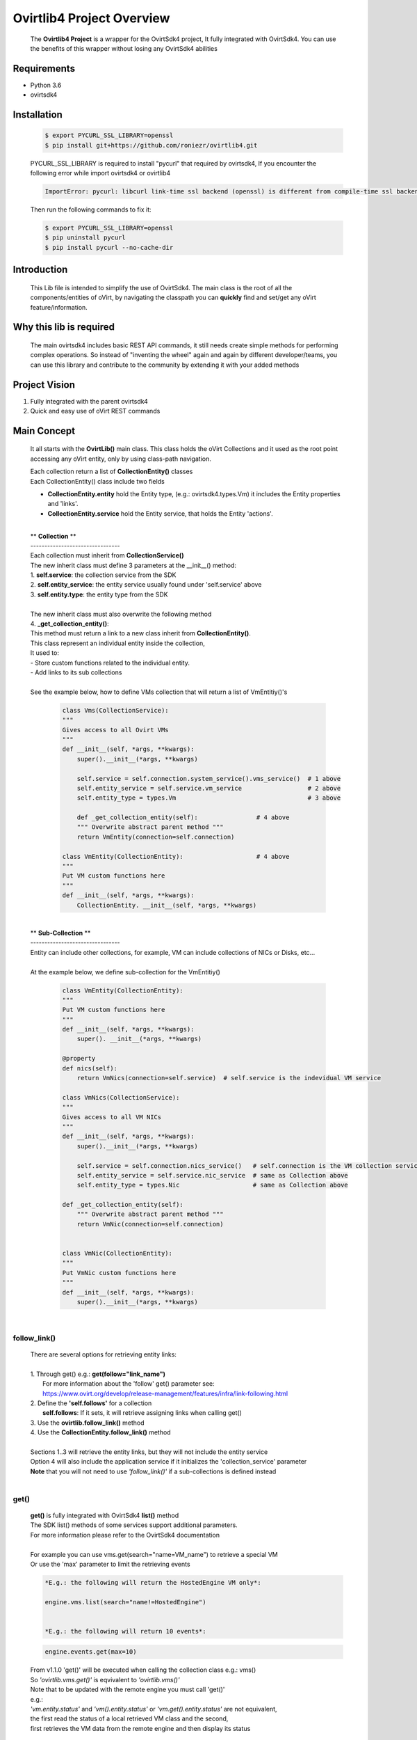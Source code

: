 ==============================
**Ovirtlib4 Project Overview**
==============================

  The **Ovirtlib4 Project** is a wrapper for the OvirtSdk4 project,
  It fully integrated with OvirtSdk4.
  You can use the benefits of this wrapper without losing
  any OvirtSdk4 abilities


**Requirements**
----------------
- Python 3.6
- ovirtsdk4


**Installation**
----------------

 .. code-block:: bash

  $ export PYCURL_SSL_LIBRARY=openssl
  $ pip install git+https://github.com/roniezr/ovirtlib4.git

 PYCURL_SSL_LIBRARY is required to install "pycurl" that required by ovirtsdk4,
 If you encounter the following error while import ovirtsdk4 or ovirtlib4

 .. code-block:: bash

  ImportError: pycurl: libcurl link-time ssl backend (openssl) is different from compile-time ssl backend (nss)

 Then run the following commands to fix it:

 .. code-block:: bash

  $ export PYCURL_SSL_LIBRARY=openssl
  $ pip uninstall pycurl
  $ pip install pycurl --no-cache-dir


**Introduction**
----------------
  This Lib file is intended to simplify the use of OvirtSdk4.
  The main class is the root of all the components/entities of oVirt,
  by navigating the classpath you can **quickly** find and set/get
  any oVirt feature/information.


**Why this lib is required**
-----------------------------
  The main ovirtsdk4 includes basic REST API commands, it still needs
  create simple methods for performing complex operations.
  So instead of "inventing the wheel" again and again by different developer/teams,
  you can use this library and contribute to the community by extending it
  with your added methods


**Project Vision**
----------------------
1. Fully integrated with the parent ovirtsdk4
2. Quick and easy use of oVirt REST commands


**Main Concept**
----------------
  It all starts with the **OvirtLib()** main class.
  This class holds the oVirt Collections and it used as
  the root point accessing any oVirt entity, only by using
  class-path navigation.

  | Each collection return a list of **CollectionEntity()** classes
  | Each CollectionEntity() class include two fields

  - **CollectionEntity.entity** hold the Entity type, (e.g.: ovirtsdk4.types.Vm) it includes the Entity properties and 'links'.

  - **CollectionEntity.service** hold the Entity service, that holds the Entity 'actions'.

  |
  | ** **Collection** **
  | --------------------------------
  | Each collection must inherit from **CollectionService()**
  | The new inherit class must define 3 parameters at the __init__() method:
  | 1. **self.service**: the collection service from the SDK
  | 2. **self.entity_service**: the entity service usually found under 'self.service' above
  | 3. **self.entity.type**: the entity type from the SDK
  |
  | The new inherit class must also overwrite the following method
  | 4. **_get_collection_entity()**:
  | This method must return a link to a new class inherit from **CollectionEntity()**.
  | This class represent an individual entity inside the collection,
  | It used to:
  | - Store custom functions related to the individual entity.
  | - Add links to its sub collections
  |
  | See the example below, how to define VMs collection that will return a list of VmEntitiy()'s

   .. code-block:: python

    class Vms(CollectionService):
    """
    Gives access to all Ovirt VMs
    """
    def __init__(self, *args, **kwargs):
        super().__init__(*args, **kwargs)

        self.service = self.connection.system_service().vms_service()  # 1 above
        self.entity_service = self.service.vm_service                  # 2 above
        self.entity_type = types.Vm                                    # 3 above

        def _get_collection_entity(self):                # 4 above
        """ Overwrite abstract parent method """
        return VmEntity(connection=self.connection)

    class VmEntity(CollectionEntity):                    # 4 above
    """
    Put VM custom functions here
    """
    def __init__(self, *args, **kwargs):
        CollectionEntity. __init__(self, *args, **kwargs)

  |
  | ** **Sub-Collection** **
  | --------------------------------
  | Entity can include other collections, for example, VM can include collections of NICs or Disks, etc...
  |
  | At the example below, we define sub-collection for the VmEntitiy()

   .. code-block:: python

    class VmEntity(CollectionEntity):
    """
    Put VM custom functions here
    """
    def __init__(self, *args, **kwargs):
        super(). __init__(*args, **kwargs)

    @property
    def nics(self):
        return VmNics(connection=self.service)  # self.service is the indevidual VM service

    class VmNics(CollectionService):
    """
    Gives access to all VM NICs
    """
    def __init__(self, *args, **kwargs):
        super().__init__(*args, **kwargs)

        self.service = self.connection.nics_service()   # self.connection is the VM collection service
        self.entity_service = self.service.nic_service  # same as Collection above
        self.entity_type = types.Nic                    # same as Collection above

    def _get_collection_entity(self):
        """ Overwrite abstract parent method """
        return VmNic(connection=self.connection)


    class VmNic(CollectionEntity):
    """
    Put VmNic custom functions here
    """
    def __init__(self, *args, **kwargs):
        super().__init__(*args, **kwargs)

  |

follow_link()
*****************
  | There are several options for retrieving entity links:
  |
  | 1. Through get() e.g.: **get(follow="link_name")**
  |    For more information about the 'follow' get() parameter see:
  |    https://www.ovirt.org/develop/release-management/features/infra/link-following.html
  | 2. Define the **'self.follows'** for a collection
  |    **self.follows**: If it sets, it will retrieve assigning links when calling get()
  | 3. Use the **ovirtlib.follow_link()** method
  | 4. Use the **CollectionEntity.follow_link()** method
  |
  | Sections 1..3 will retrieve the entity links, but they will not include the entity service
  | Option 4 will also include the application service if it initializes the 'collection_service' parameter
  | **Note** that you will not need to use *'follow_link()'* if a sub-collections is defined instead
  |

get()
*****************
 | **get()** is fully integrated with OvirtSdk4 **list()** method
 | The SDK list() methods of some services support additional parameters.
 | For more information please refer to the OvirtSdk4 documentation
 |
 | For example you can use vms.get(search="name=VM_name") to retrieve a special VM
 | Or use the 'max' parameter to limit the retrieving events

 .. code-block:: python

  *E.g.: the following will return the HostedEngine VM only*:

  engine.vms.list(search="name!=HostedEngine")


  *E.g.: the following will return 10 events*:

 .. code-block:: python

  engine.events.get(max=10)

 | From v1.1.0 'get()' will be executed when calling the collection class e.g.: vms()
 | So *'ovirtlib.vms.get()'* is eqvivalent to *'ovirtlib.vms()'*
 | Note that to be updated with the remote engine you must call 'get()'
 | e.g.:
 | *'vm.entity.status'* and *'vm().entity.status'* or *'vm.get().entity.status'* are not equivalent,
 | the first read the status of a local retrieved VM class and the second,
 | first retrieves the VM data from the remote engine and then display its status
 |
 | *E.g.: the following will return all VM except the HostedEngine VM*:
 |
 | **Note** that as a convention functions that starts with **'get*()'** or **list()**
 | are retrieving data from the remote Engine.
 |


CollectionEntiry
****************
  .. code-block:: python

   vms = ovirtlib.vms()      # Return list of CollectionEntiry() class
   vms = ovirtlib.vms.get()  # Same as above
   vms[0].entity             # entity holds the Entity fields and links
   vms[0].service            # service holds the Entity actions

  At the above commands **vm.entity** is equivalent to:

  .. code-block:: python

    vm = ovirtsdk4.system_service().vms_service().list()[0]

  And **vm.service** is equivalent to:

  .. code-block:: python

   vm_service = ovirtsdk4.system_service().vms_service().vm_service(id=vm.id)

***************************
**OvirtSdk vs. OvirtLib**
***************************
 *E.g: retrieving VM/s via OvirtSdk4, start it, and display its name*:

 .. code-block:: python

  vm = sdk_connection.system_service().vms_service().list()[0]
  vm_service = sdk_connection.system_service().vms_service().vm_service(id=vm.id)
  vm_sevice.start()
  print(vm.name)

 *Is equivalent for the following OvirtLib4 command*:

 .. code-block:: python

  vm = ovirtlib.vms()[0]
  vm.service.start()
  print(vm.entity.name)

**Examples**
------------------

 Initialize the OvirtLib class e.g.:

 .. code-block:: python

  from ovirtlib4 import ovirtlib
  engine = ovirtlib.OvirtLib(host="192.168.1.100", password="engine_admin_password")

 Get and start all VMs:

 .. code-block:: python

  vms = engine.vms.get()
  for vm in vms:
    print("Starting VM {name}".format(name=vm.entity.name))
    vm.service.start()

 Get all hosts:

 .. code-block:: python

  hosts = engine.hosts.get() or
  hosts = engine.hosts()

 You can use the get_names() CollectionService method to retrieve the names of all entities at the collection:

 .. code-block:: python

  engine.hosts.get_names()

 .. code-block:: python

  """ Add Example, use the 'entity_type()' of each collection to add new entities to a collection """
  vm1 = engine.vms()[0]  # Get the first VM
  vnic_profile = engine.vnic_profiles()[0]  # Get the first vNIC Profile

  new_nic = vm1.nics.entity_type(  # Use the entity_type to create the new NIC object
      name='new_nic_name',
      vnic_profile=engine.vnic_profiles.entity_type(id=vnic_profile.entity.id)
  )

  vm1.nics.service.add(new_nic)  # Add the new NIC to selected VM


**Contribute**
------------------
  - git clone https://github.com/roniezr/ovirtlib4.git

  - It is recommended to read ovirtsdk4 documentation before starting to contribute to this project https://access.redhat.com/documentation/en-us/red_hat_virtualization/4.3/pdf/python_sdk_guide/Red_Hat_Virtualization-4.3-Python_SDK_Guide-en-US.pdf

|